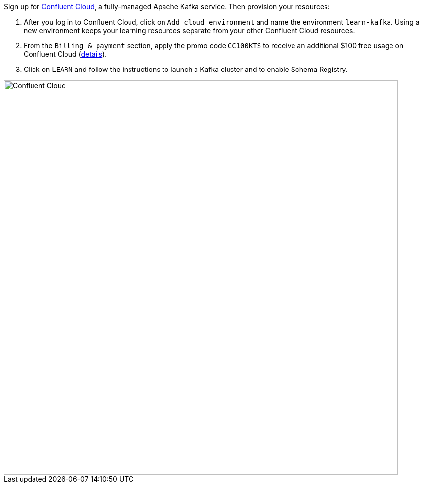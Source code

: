 Sign up for https://www.confluent.io/confluent-cloud/tryfree/[Confluent Cloud], a fully-managed Apache Kafka service.
Then provision your resources:

1. After you log in to Confluent Cloud, click on `Add cloud environment` and name the environment `learn-kafka`. Using a new environment keeps your learning resources separate from your other Confluent Cloud resources.

2. From the `Billing & payment` section, apply the promo code `CC100KTS` to receive an additional $100 free usage on Confluent Cloud (https://www.confluent.io/confluent-cloud-promo-disclaimer[details]).

3. Click on `LEARN` and follow the instructions to launch a Kafka cluster and to enable Schema Registry.

+++++
<img src="{{ "/assets/img/ccloud-home.png" | relative_url }}" alt="Confluent Cloud" width=800 />
+++++
